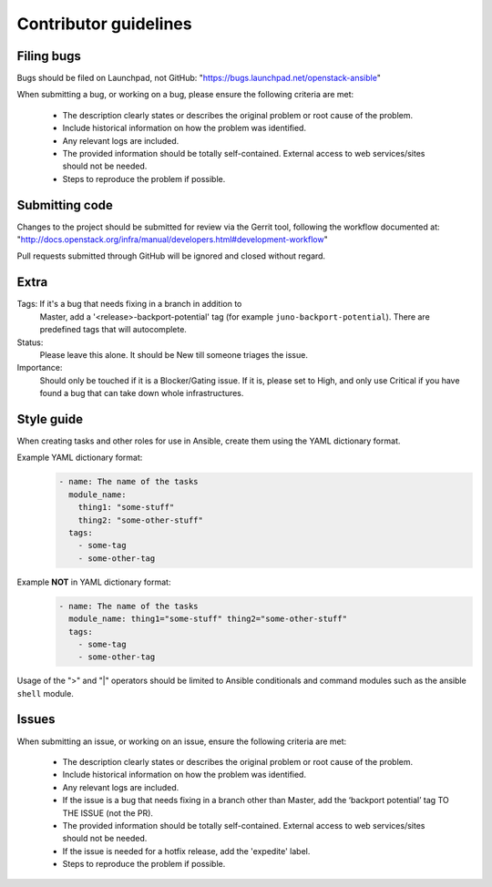 ======================
Contributor guidelines
======================

Filing bugs
~~~~~~~~~~~

Bugs should be filed on Launchpad, not GitHub:
"https://bugs.launchpad.net/openstack-ansible"


When submitting a bug, or working on a bug, please ensure the
following criteria are met:
    * The description clearly states or describes the original problem
      or root cause of the problem.
    * Include historical information on how the problem was identified.
    * Any relevant logs are included.
    * The provided information should be totally self-contained.
      External access to web services/sites should not be needed.
    * Steps to reproduce the problem if possible.


Submitting code
~~~~~~~~~~~~~~~

Changes to the project should be submitted for review via the Gerrit
tool, following the workflow documented at:
"http://docs.openstack.org/infra/manual/developers.html#development-workflow"

Pull requests submitted through GitHub will be ignored and closed
without regard.


Extra
~~~~~

Tags: If it's a bug that needs fixing in a branch in addition to
    Master, add a '\<release\>-backport-potential' tag (for example
    ``juno-backport-potential``). There are predefined tags that will
    autocomplete.

Status:
    Please leave this alone. It should be New till someone triages the
    issue.

Importance:
    Should only be touched if it is a Blocker/Gating issue. If it is,
    please set to High, and only use Critical if you have found a bug
    that can take down whole infrastructures.


Style guide
~~~~~~~~~~~

When creating tasks and other roles for use in Ansible, create them
using the YAML dictionary format.

Example YAML dictionary format:
    .. code-block:: yaml

        - name: The name of the tasks
          module_name:
            thing1: "some-stuff"
            thing2: "some-other-stuff"
          tags:
            - some-tag
            - some-other-tag


Example **NOT** in YAML dictionary format:
    .. code-block:: yaml

        - name: The name of the tasks
          module_name: thing1="some-stuff" thing2="some-other-stuff"
          tags:
            - some-tag
            - some-other-tag


Usage of the ">" and "|" operators should be limited to Ansible
conditionals and command modules such as the ansible ``shell`` module.


Issues
~~~~~~

When submitting an issue, or working on an issue, ensure the following
criteria are met:
    * The description clearly states or describes the original problem
      or root cause of the problem.
    * Include historical information on how the problem was identified.
    * Any relevant logs are included.
    * If the issue is a bug that needs fixing in a branch other than
      Master, add the ‘backport potential’ tag TO THE ISSUE (not the
      PR).
    * The provided information should be totally self-contained.
      External access to web services/sites should not be needed.
    * If the issue is needed for a hotfix release, add the 'expedite' label.
    * Steps to reproduce the problem if possible.
